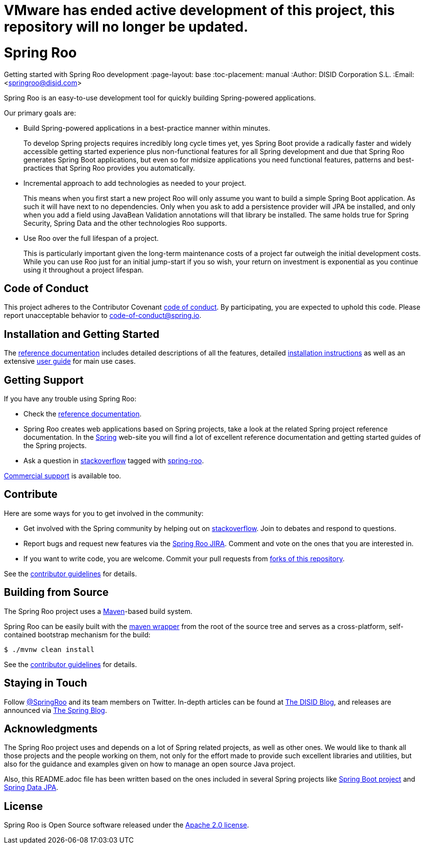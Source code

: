 # VMware has ended active development of this project, this repository will no longer be updated.

// Prerequisites:
//
//   ruby 2.0.0+
//   prawn 2.0.0+
//
//   asciidoctor
//   asciidoctor-pdf 1.5.0.alpha.10
//
//   (prawn and ruby < 2.0 will not work)
//
// Build & review the document before commit it to GitHub:
//
//   $ asciidoctor -b html5 README.adoc
//
//   # Embed images in XHTML
//   $ asciidoctor -b html5 -a data-uri README.adoc
//

= Spring Roo 
Getting started with Spring Roo development
:page-layout: base
:toc-placement: manual
:Author: DISID Corporation S.L.
:Email: <springroo@disid.com>

Spring Roo is an easy-to-use development tool for quickly building Spring-powered applications.

Our primary goals are:

* Build Spring-powered applications in a best-practice manner within minutes.
+
To develop Spring projects requires incredibly long cycle times yet, yes Spring Boot provide a radically faster and widely accessible getting started experience plus non-functional features for all Spring development and due that Spring Roo generates Spring Boot applications, but even so for midsize applications you need functional features, patterns and best-practices that Spring Roo provides you automatically.
* Incremental approach to add technologies as needed to your project.
+
This means when you first start a new project Roo will only assume you want to build a simple Spring Boot application. As such it will have next to no dependencies. Only when you ask to add a persistence provider will JPA be installed, and only when you add a field using JavaBean Validation annotations will that library be installed. The same holds true for Spring Security, Spring Data and the other technologies Roo supports.
* Use Roo over the full lifespan of a project.
+
This is particularly important given the long-term maintenance costs of a project far outweigh the initial development costs. While you can use Roo just for an initial jump-start if you so wish, your return on investment is exponential as you continue using it throughout a project lifespan.

[[code-of-conduct]]
== Code of Conduct

This project adheres to the Contributor Covenant link:CODE_OF_CONDUCT.adoc[code of conduct]. By participating, you  are expected to uphold this code. Please report unacceptable behavior to code-of-conduct@spring.io.

[[getting-started]]
== Installation and Getting Started

The https://docs.spring.io/spring-roo/docs/2.0.x/reference/html/[reference documentation] includes detailed descriptions of all the features, detailed https://docs.spring.io/spring-roo/docs/2.0.x/reference/html/#getting-started-install-roo[installation instructions] as well as an extensive https://docs.spring.io/spring-roo/docs/2.0.x/reference/html/#using-spring-roo[user guide] for main use cases.

[[getting-support]]
== Getting Support

If you have any trouble using Spring Roo:

* Check the https://docs.spring.io/spring-roo/docs/2.0.x/reference/html/[reference documentation].
* Spring Roo creates web applications based on Spring projects, take a look at the related Spring project reference documentation. In the https://spring.io[Spring] web-site you will find a lot of excellent reference documentation and getting started guides of the Spring projects.
* Ask a question in https://stackoverflow.com[stackoverflow] tagged with https://stackoverflow.com/questions/tagged/spring-roo[spring-roo].

https://www.disid.com/#contact[Commercial support] is available too.

[[contribute]]
== Contribute

Here are some ways for you to get involved in the community:

* Get involved with the Spring community by helping out on https://stackoverflow.com/questions/tagged/spring-roo[stackoverflow]. Join to debates and respond to questions.
* Report bugs and request new features via the https://jira.spring.io/browse/ROO[Spring Roo JIRA]. Comment and vote on the ones that you are interested in.  
* If you want to write code, you are welcome. Commit your pull requests from https://help.github.com/forking/[forks of this repository].

See the link:CONTRIBUTING.adoc[contributor guidelines] for details.

[[build-the-source]]
== Building from Source

The Spring Roo project uses a https://maven.apache.org/[Maven]-based build system. 

Spring Roo can be easily built with the https://github.com/takari/maven-wrapper[maven wrapper] from the root of the source tree and serves as a cross-platform, self-contained bootstrap mechanism for the build:

[source,bash]
----
$ ./mvnw clean install
----

See the link:CONTRIBUTING.adoc[contributor guidelines] for details.

[[stay-in-touch]]
== Staying in Touch

Follow https://twitter.com/springroo[@SpringRoo] and its team members on Twitter. In-depth articles can be found at https://blog.disid.com/[The DISID Blog], and releases are announced via https://spring.io/blog/[The Spring Blog].

[[acknowledgments]]
== Acknowledgments

The Spring Roo project uses and depends on a lot of Spring related projects, as well as other ones. We would like to thank all those projects and the people working on them, not only for the effort made to provide such excellent libraries and utilities, but also for the guidance and examples given on how to manage an open source Java project.

Also, this README.adoc file has been written based on the ones included in several Spring projects like https://github.com/spring-projects/spring-boot[Spring Boot project] and https://github.com/spring-projects/spring-data-jpa[Spring Data JPA].

[[license]]
== License

Spring Roo is Open Source software released under the https://www.apache.org/licenses/LICENSE-2.0.html[Apache 2.0 license].


